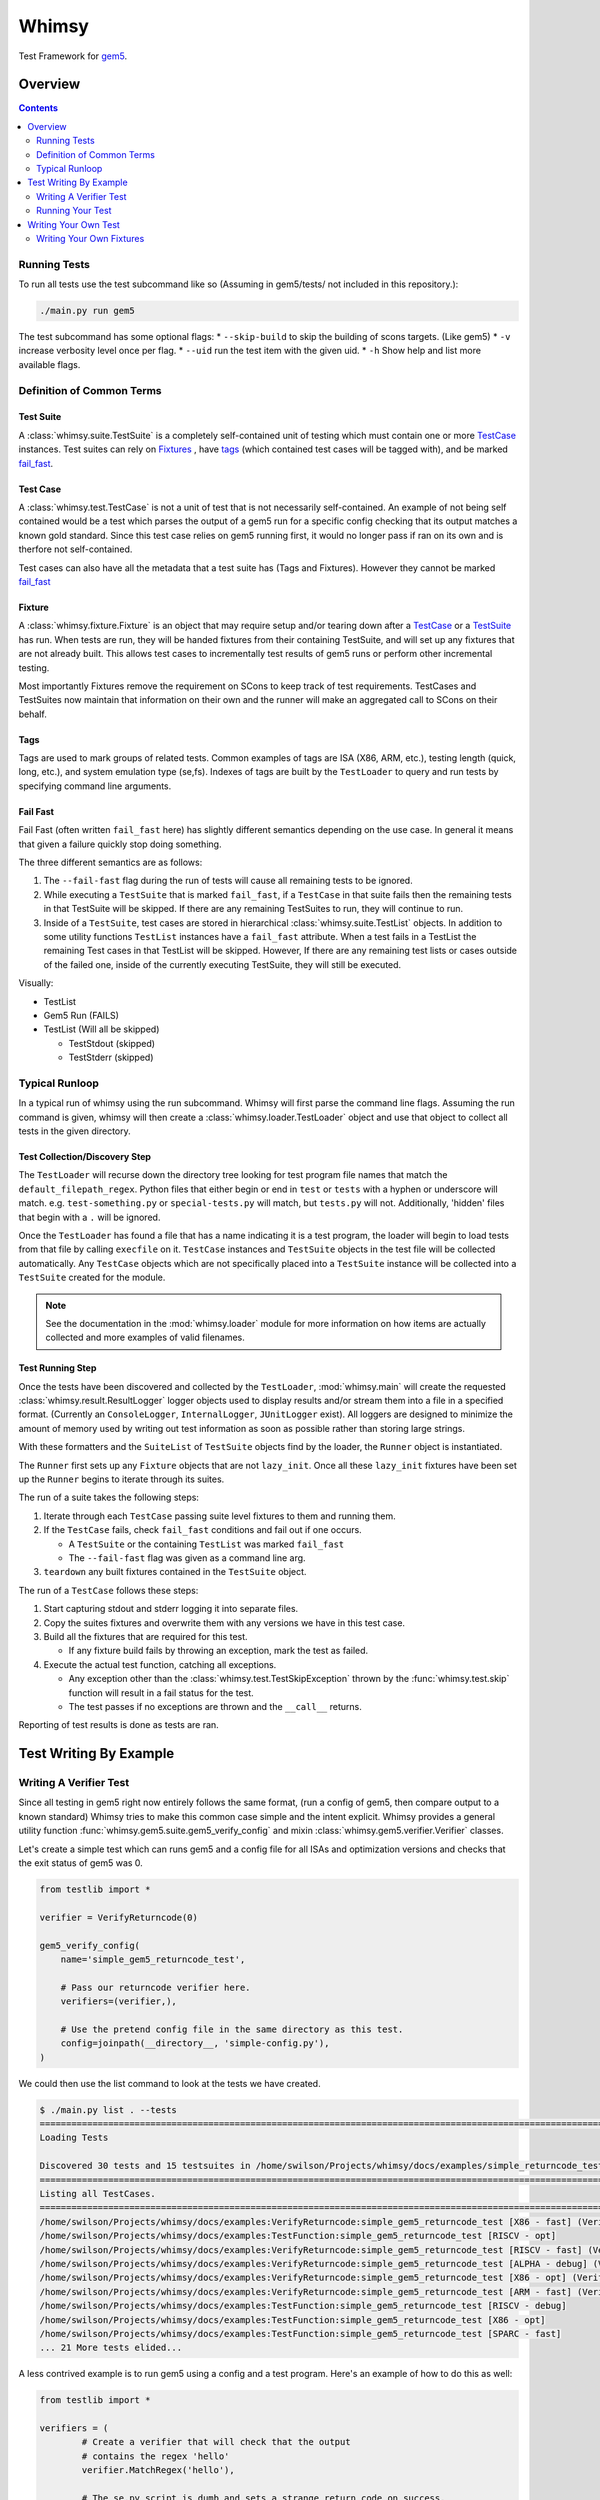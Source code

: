 Whimsy
======

Test Framework for `gem5 <http://gem5.org>`__.

Overview
--------

.. contents:: :depth: 2

Running Tests
~~~~~~~~~~~~~

To run all tests use the test subcommand like so (Assuming in
gem5/tests/ not included in this repository.):

.. code:: bash

    ./main.py run gem5

The test subcommand has some optional flags: \* ``--skip-build`` to skip
the building of scons targets. (Like gem5) \* ``-v`` increase verbosity
level once per flag. \* ``--uid`` run the test item with the given uid.
\* ``-h`` Show help and list more available flags.

Definition of Common Terms
~~~~~~~~~~~~~~~~~~~~~~~~~~

Test Suite
^^^^^^^^^^

A :class:`whimsy.suite.TestSuite` is a completely self-contained unit of
testing which must contain one or more `TestCase <#test-case>`__ instances.
Test suites can rely on `Fixtures <#fixture>`__ , have `tags
<#tags>`__ (which contained test cases will be tagged with), and be marked
`fail\_fast <#fail-fast>`__.

Test Case
^^^^^^^^^

A :class:`whimsy.test.TestCase` is not a unit of test that is not necessarily
self-contained. An example of not being self contained would be a test which
parses the output of a gem5 run for a specific config checking that its output
matches a known gold standard. Since this test case relies on gem5 running
first, it would no longer pass if ran on its own and is therfore not
self-contained.

Test cases can also have all the metadata that a test suite has (Tags and
Fixtures). However they cannot be marked `fail\_fast <#fail-fast>`__

Fixture
^^^^^^^

A :class:`whimsy.fixture.Fixture` is an object that may require setup and/or
tearing down after a `TestCase <#test-case>`__ or a `TestSuite <#test-suite>`__
has run. When tests are run, they will be handed fixtures from their containing
TestSuite, and will set up any fixtures that are not already built. This allows
test cases to incrementally test results of gem5 runs or perform other
incremental testing.

Most importantly Fixtures remove the requirement on SCons to keep track
of test requirements. TestCases and TestSuites now maintain that
information on their own and the runner will make an aggregated call to
SCons on their behalf.

Tags
^^^^

Tags are used to mark groups of related tests. Common examples of tags
are ISA (X86, ARM, etc.), testing length (quick, long, etc.), and system
emulation type (se,fs). Indexes of tags are built by the ``TestLoader``
to query and run tests by specifying command line arguments.

Fail Fast
^^^^^^^^^

Fail Fast (often written ``fail_fast`` here) has slightly different
semantics depending on the use case. In general it means that given a
failure quickly stop doing something.

The three different semantics are as follows:

1. The ``--fail-fast`` flag during the run of tests will cause all remaining
   tests to be ignored.

2. While executing a ``TestSuite`` that is marked ``fail_fast``, if a
   ``TestCase`` in that suite fails then the remaining tests in that
   TestSuite will be skipped. If there are any remaining TestSuites to run,
   they will continue to run.

3. Inside of a ``TestSuite``, test cases are stored in hierarchical
   :class:`whimsy.suite.TestList` objects. In addition to some utility
   functions ``TestList`` instances have a ``fail_fast`` attribute. When a
   test fails in a TestList the remaining Test cases in that TestList will be
   skipped. However, If there are any remaining test lists or cases outside of
   the failed one, inside of the currently executing TestSuite, they will
   still be executed.

Visually:

-  TestList
-  Gem5 Run (FAILS)
-  TestList (Will all be skipped)

   -  TestStdout (skipped)
   -  TestStderr (skipped)

Typical Runloop
~~~~~~~~~~~~~~~

In a typical run of whimsy using the run subcommand. Whimsy will first parse
the command line flags. Assuming the run command is given, whimsy will then
create a :class:`whimsy.loader.TestLoader` object and use that object to
collect all tests in the given directory.

Test Collection/Discovery Step
^^^^^^^^^^^^^^^^^^^^^^^^^^^^^^

The ``TestLoader`` will recurse down the directory tree looking for test
program file names that match the ``default_filepath_regex``. Python files that
either begin or end in ``test`` or ``tests`` with a hyphen or underscore will
match. e.g. ``test-something.py`` or ``special-tests.py`` will match, but
``tests.py`` will not.  Additionally, 'hidden' files that begin with a ``.``
will be ignored. 

Once the ``TestLoader`` has found a file that has a name indicating it
is a test program, the loader will begin to load tests from that file by
calling ``execfile`` on it. ``TestCase`` instances and ``TestSuite``
objects in the test file will be collected automatically. Any
``TestCase`` objects which are not specifically placed into a
``TestSuite`` instance will be collected into a ``TestSuite`` created
for the module.

.. note:: See the documentation in the :mod:`whimsy.loader` module for more
    information on how items are actually collected and more examples of valid
    filenames.

Test Running Step
^^^^^^^^^^^^^^^^^

Once the tests have been discovered and collected by the ``TestLoader``,
:mod:`whimsy.main` will create the requested
:class:`whimsy.result.ResultLogger` logger objects used to display results
and/or stream them into a file in a specified format. (Currently an
``ConsoleLogger``, ``InternalLogger``, ``JUnitLogger`` exist). All loggers are
designed to minimize the amount of memory used by writing out test information
as soon as possible rather than storing large strings.

With these formatters and the ``SuiteList`` of ``TestSuite`` objects
find by the loader, the ``Runner`` object is instantiated.

The ``Runner`` first sets up any ``Fixture`` objects that are not
``lazy_init``. Once all these ``lazy_init`` fixtures have been set up
the ``Runner`` begins to iterate through its suites.

The run of a suite takes the following steps:

1. Iterate through each ``TestCase`` passing suite level fixtures to
   them and running them.
2. If the ``TestCase`` fails, check ``fail_fast`` conditions and fail
   out if one occurs.

   -  A ``TestSuite`` or the containing ``TestList`` was marked
      ``fail_fast``
   -  The ``--fail-fast`` flag was given as a command line arg.

3. ``teardown`` any built fixtures contained in the ``TestSuite``
   object.

The run of a ``TestCase`` follows these steps:

1. Start capturing stdout and stderr logging it into separate files.
2. Copy the suites fixtures and overwrite them with any versions we have
   in this test case.
3. Build all the fixtures that are required for this test.

   -  If any fixture build fails by throwing an exception, mark the test
      as failed.

4. Execute the actual test function, catching all exceptions.

   -  Any exception other than the :class:`whimsy.test.TestSkipException`
      thrown by the :func:`whimsy.test.skip` function will result in a fail
      status for the test.

   -  The test passes if no exceptions are thrown and the ``__call__`` returns.

Reporting of test results is done as tests are ran.

Test Writing By Example
-----------------------

Writing A Verifier Test
~~~~~~~~~~~~~~~~~~~~~~~

Since all testing in gem5 right now entirely follows the same format,
(run a config of gem5, then compare output to a known standard) Whimsy
tries to make this common case simple and the intent explicit. Whimsy
provides a general utility function :func:`whimsy.gem5.suite.gem5_verify_config` and mixin
:class:`whimsy.gem5.verifier.Verifier` classes.

Let's create a simple test which can runs gem5 and a config file for all
ISAs and optimization versions and checks that the exit status of gem5
was 0.

.. code:: python

    from testlib import *

    verifier = VerifyReturncode(0)

    gem5_verify_config(
        name='simple_gem5_returncode_test',

        # Pass our returncode verifier here.
        verifiers=(verifier,),

        # Use the pretend config file in the same directory as this test.
        config=joinpath(__directory__, 'simple-config.py'),
    )

We could then use the list command to look at the tests we have created.

.. code:: bash

    $ ./main.py list . --tests
    ==============================================================================================================
    Loading Tests

    Discovered 30 tests and 15 testsuites in /home/swilson/Projects/whimsy/docs/examples/simple_returncode_test.py
    ==============================================================================================================
    Listing all TestCases.
    ==============================================================================================================
    /home/swilson/Projects/whimsy/docs/examples:VerifyReturncode:simple_gem5_returncode_test [X86 - fast] (VerifyReturncode verifier)
    /home/swilson/Projects/whimsy/docs/examples:TestFunction:simple_gem5_returncode_test [RISCV - opt]
    /home/swilson/Projects/whimsy/docs/examples:VerifyReturncode:simple_gem5_returncode_test [RISCV - fast] (VerifyReturncode verifier)
    /home/swilson/Projects/whimsy/docs/examples:VerifyReturncode:simple_gem5_returncode_test [ALPHA - debug] (VerifyReturncode verifier)
    /home/swilson/Projects/whimsy/docs/examples:VerifyReturncode:simple_gem5_returncode_test [X86 - opt] (VerifyReturncode verifier)
    /home/swilson/Projects/whimsy/docs/examples:VerifyReturncode:simple_gem5_returncode_test [ARM - fast] (VerifyReturncode verifier)
    /home/swilson/Projects/whimsy/docs/examples:TestFunction:simple_gem5_returncode_test [RISCV - debug]
    /home/swilson/Projects/whimsy/docs/examples:TestFunction:simple_gem5_returncode_test [X86 - opt]
    /home/swilson/Projects/whimsy/docs/examples:TestFunction:simple_gem5_returncode_test [SPARC - fast]
    ... 21 More tests elided...

A less contrived example is to run gem5 using a config and a test
program. Here's an example of how to do this as well:

.. code:: python

    from testlib import *

    verifiers = (
            # Create a verifier that will check that the output 
            # contains the regex 'hello'
            verifier.MatchRegex('hello'),

            # The se.py script is dumb and sets a strange return code on success.
            verifier.VerifyReturncode(1),)
    hello_program = TestProgram('hello', 'X86', 'linux')

    gem5_verify_config(
        name='test_hello',

        # We now rely on the hello_program to be built before this test is run.
        fixtures=(hello_program,),
        verifiers=verifiers,

        # Use the se.py config from configs/example/se.py
        config=joinpath(config.base_dir, 'configs', 'example','se.py'),

        # Give the config the command and path.
        config_args=['--cmd', hello_program.path],

        # The hello_program only works on the X86 ISA.
        valid_isas=('X86',)
    )

The new additions to pick out from this example are:

-  We are handing a tuple of verifiers to ``gem5_verify_config``. We can
   provide any number of these.
-  We created a ``TestProgram`` - a fixture which will be ``setup``
   before our suite runs. We can also hand any number of these to
   ``gem5_verify_config``.
-  We can hand config arguments by passing and array of flags/args under
   the kwarg ``config_args``

Running Your Test
~~~~~~~~~~~~~~~~~

There are now a few ways to run this last suite we've just created.

First we could run every test in the directory it's stored in. Assuming
you file is stored in ``/tests/test-hello.py``. we would run it by
executing the command:

.. code:: bash

    ./main.py run /tests

If we only want to run this specific suite we need to run by giving the
uid:

.. code:: bash

    ./main.py run /tests --uid '/tests/test-hello:TestSuite:simple_gem5_returncode_test [X86 - opt]'

If we want to run all the tests with the X86 tag we could run it with
one of the tags that was automatically added by ``gem5_verify_config``:

.. code:: bash

    ./main.py run /tests --tags X86

Writing Your Own Test
---------------------

The ``gem5_verify_config`` method covers all the use cases of the old
testing framework as far as I know, however the major reason for
creating a new framework is so we have test cases that **actually test
something**. (It's of my opinion that the old tests are all but useless
and should be scrapped save for a couple for top level functional
testing.) As such, advanced users should be able to create their own
tests easily.

As a 'simple' example we'll duplicate some functionality of
``gem5_verify_config`` and create a test that manually spawns gem5 and
checks it's return code.

.. code:: python

    from testlib import *

    # Create a X86/gem5.opt target fixture.
    gem5 = Gem5Fixture(constants.x86_tag, constants.opt_tag)

    # Use the helper function wrapper which creates a TestCase out of this
    # function. The test will automatically get the name of this function. The
    # fixtures provided will automatically be given to us by the test runner as
    # a dictionary of the format fixture.name -> fixture
    @testfunction(fixtures=(gem5,), 
                  tags=[constants.x86_tag, constants.opt_tag])
    def test_gem5_returncode(fixtures):

        # Collect our gem5 fixture using the standard name and get the path of it.
        gem5 = fixtures[constants.gem5_binary_fixture_name].path

        command = [
            gem5,
            config=joinpath(config.base_dir, 'configs', 'example','se.py'),
        ]

        try: 
            # Run the given command sending it's output to our log at a low
            # priorirty verbosity level.
            log_call(command)
        except CalledProcessError as e:
            if e.returncode == 1:
                # We can fail by raising an exception
                raise e 

            elif e.returncode != 2:
                # We can also fail manually with the fail method.
                test.fail("Return code wasn't 2")

        # Returncode was 0
        # When we return this test will be marked as passed.

Since the test function was not placed into a test suite by us, when it
is collected by the ``TestLoader`` it will automatically be placed into
a ``TestSuite`` with the name of the module.

Writing Your Own Fixtures
~~~~~~~~~~~~~~~~~~~~~~~~~

:class:`whimsy.fixture.Fixture` objects are a major component in writing
modular and composable tests while reducing code reuse. There are quite a few
``Fixture`` classes built in, but they might not be sufficient.

We'll pretend we have a test that requires we create a very large empty
blob file so gem5 can use it as a disk. *(Is that even possible?)*.

.. code:: python

    from testlib import *
    import os

    class DiskGeneratorFixture(Fixture):
        def __init__(self, path, size, name):
            super(DiskGeneratorFixture, self).__init__(
                  name, 
                  # Don't build this at startup, wait until a test that uses this runs.
                  lazy_init=True, 
                  # If multiple test suites use this, don't rebuild this fixture each time.
                  build_once=True)

            self.path = path
            self.size = size

        def setup(self):
            # This method is called from the Runner when a TestCase that uses this
            # fixture is about to run.

            super(DisckGeneratorFixture, self).setup()

            # Create the file using the dd program.
            log_call(['dd', 'if=/dev/zero', 'of=%s' % self.path, 'count=%d' % self.size])

        def teardown(self):
            # This method is called after the test or suite that uses this fixture
            # is done running.

            # Remove the file.
            os.remove(self.path)
